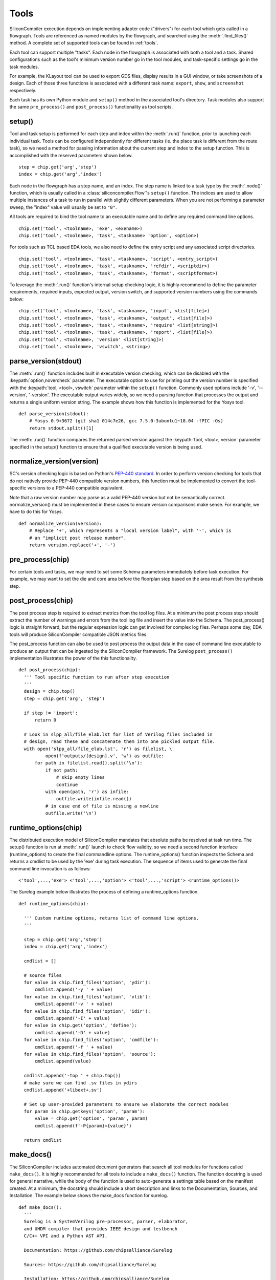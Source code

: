 Tools
=====

SiliconCompiler execution depends on implementing adapter code ("drivers") for each tool which gets called in a flowgraph. Tools are referenced as named modules by the flowgraph, and searched using the :meth:`.find_files()` method. A complete set of supported tools can be found in :ref:`tools`.

Each tool can support multiple "tasks". Each node in the flowgraph is associated with both a tool and a task. Shared configurations such as the tool's minimum version number go in the tool modules, and task-specific settings go in the task modules.

For example, the KLayout tool can be used to export GDS files, display results in a GUI window, or take screenshots of a design. Each of those three functions is associated with a different task name: ``export``, ``show``, and ``screenshot`` respectively.

Each task has its own Python module and ``setup()`` method in the associated tool's directory. Task modules also support the same ``pre_process()`` and ``post_process()`` functionality as tool scripts.

setup()
-----------

Tool and task setup is performed for each step and index within the :meth:`.run()` function, prior to launching each individual task. Tools can be configured independently for different tasks (ie. the place task is different from the route task), so we need a method for passing information about the current step and index to the setup function. This is accomplished with the reserved parameters shown below. ::

  step = chip.get('arg','step')
  index = chip.get('arg','index')

Each node in the flowgraph has a step name, and an index. The step name is linked to a task type by the :meth:`.node()` function, which is usually called in a :class:`siliconcompiler.Flow`'s ``setup()`` function. The indices are used to allow multiple instances of a task to run in parallel with slightly different parameters. When you are not performing a parameter sweep, the "index" value will usually be set to ``"0"``.

All tools are required to bind the tool name to an executable name and to define any required command line options. ::

  chip.set('tool', <toolname>, 'exe', <exename>)
  chip.set('tool', <toolname>, 'task', <taskname> 'option', <option>)

For tools such as TCL based EDA tools, we also need to define the entry script and any associated script directories. ::

  chip.set('tool', <toolname>, 'task', <taskname>, 'script', <entry_script>)
  chip.set('tool', <toolname>, 'task', <taskname>, 'refdir', <scriptdir>)
  chip.set('tool', <toolname>, 'task', <taskname>, 'format', <scriptformat>)

To leverage the :meth:`.run()` function's internal setup checking logic, it is highly recommend to define the parameter requirements, required inputs, expected output, version switch, and supported version numbers using the commands below::

  chip.set('tool', <toolname>, 'task', <taskname>, 'input', <list[file]>)
  chip.set('tool', <toolname>, 'task', <taskname>, 'output', <list[file]>)
  chip.set('tool', <toolname>, 'task', <taskname>, 'require' <list[string]>)
  chip.set('tool', <toolname>, 'task', <taskname>, 'report', <list[file]>)
  chip.set('tool', <toolname>, 'version' <list[string]>)
  chip.set('tool', <toolname>, 'vswitch', <string>)

parse_version(stdout)
-----------------------
The :meth:`.run()` function includes built in executable version checking, which can be disabled with the :keypath:`option,novercheck` parameter. The executable option to use for printing out the version number is specified with the :keypath:`tool, <tool>, vswitch` parameter within the ``setup()`` function. Commonly used options include '-v', '\-\-version', '-version'. The executable output varies widely, so we need a parsing function that processes the output and returns a single uniform version string. The example shows how this function is implemented for the Yosys tool. ::


  def parse_version(stdout):
      # Yosys 0.9+3672 (git sha1 014c7e26, gcc 7.5.0-3ubuntu1~18.04 -fPIC -Os)
      return stdout.split()[1]

The :meth:`.run()` function compares the returned parsed version against the :keypath:`tool, <tool>, version` parameter specified in the setup() function to ensure that a qualified executable version is being used.

normalize_version(version)
--------------------------
SC's version checking logic is based on Python's `PEP-440 standard <https://peps.python.org/pep-0440/>`_. In order to perform version checking for tools that do not natively provide PEP-440 compatible version numbers, this function must be implemented to convert the tool-specific versions to a PEP-440 compatible equivalent.

Note that a raw version number may parse as a valid PEP-440 version but not be semantically correct. normalize_version() must be implemented in these cases to ensure version comparisons make sense. For example, we have to do this for Yosys. ::

  def normalize_version(version):
      # Replace '+', which represents a "local version label", with '-', which is
      # an "implicit post release number".
      return version.replace('+', '-')

pre_process(chip)
-----------------------
For certain tools and tasks, we may need to set some Schema parameters immediately before task execution. For example, we may want to set the die and core area before the floorplan step based on the area result from the synthesis step.

post_process(chip)
-----------------------
The post process step is required to extract metrics from the tool log files. At a minimum the post process step should extract the number of warnings and errors from the tool log file and insert the value into the Schema. The post_process() logic is straight forward, but the regular expression logic can get involved for complex log files. Perhaps some day, EDA tools will produce SiliconCompiler compatible JSON metrics files.

The post_process function can also be used to post process the output data in the case of command line executable to produce an output that can be ingested by the SiliconCompiler framework. The Surelog ``post_process()`` implementation illustrates the power of the this functionality. ::

  def post_process(chip):
    ''' Tool specific function to run after step execution
    '''
    design = chip.top()
    step = chip.get('arg', 'step')

    if step != 'import':
        return 0

    # Look in slpp_all/file_elab.lst for list of Verilog files included in
    # design, read these and concatenate them into one pickled output file.
    with open('slpp_all/file_elab.lst', 'r') as filelist, \
            open(f'outputs/{design}.v', 'w') as outfile:
        for path in filelist.read().split('\n'):
            if not path:
                # skip empty lines
                continue
            with open(path, 'r') as infile:
                outfile.write(infile.read())
            # in case end of file is missing a newline
            outfile.write('\n')

runtime_options(chip)
-----------------------
The distributed execution model of SiliconCompiler mandates that absolute paths be resolved at task run time.
The setup() function is run at :meth:`.run()` launch to check flow validity, so we need a second function interface (runtime_options) to create the final commandline options.
The runtime_options() function inspects the Schema and returns a cmdlist to be used by the 'exe' during task execution.
The sequence of items used to generate the final command line invocation is as follows:

::

  <'tool',...,'exe'> <'tool',...,'option'> <'tool',...,'script'> <runtime_options()>

The Surelog example below illustrates the process of defining a runtime_options function. ::

  def runtime_options(chip):

    ''' Custom runtime options, returns list of command line options.
    '''

    step = chip.get('arg','step')
    index = chip.get('arg','index')

    cmdlist = []

    # source files
    for value in chip.find_files('option', 'ydir'):
        cmdlist.append('-y ' + value)
    for value in chip.find_files('option', 'vlib'):
        cmdlist.append('-v ' + value)
    for value in chip.find_files('option', 'idir'):
        cmdlist.append('-I' + value)
    for value in chip.get('option', 'define'):
        cmdlist.append('-D' + value)
    for value in chip.find_files('option', 'cmdfile'):
        cmdlist.append('-f ' + value)
    for value in chip.find_files('option', 'source'):
        cmdlist.append(value)

    cmdlist.append('-top ' + chip.top())
    # make sure we can find .sv files in ydirs
    cmdlist.append('+libext+.sv')

    # Set up user-provided parameters to ensure we elaborate the correct modules
    for param in chip.getkeys('option', 'param'):
        value = chip.get('option', 'param', param)
        cmdlist.append(f'-P{param}={value}')

    return cmdlist

make_docs()
-----------------------
The SiliconCompiler includes automated document generators that search all tool modules for functions called ``make_docs()``. It is highly recommended for all tools to include a ``make_docs()`` function. The function docstring is used for general narrative, while the body of the function is used to auto-generate a settings table based on the manifest created. At a minimum, the docstring should include a short description and links to the Documentation, Sources, and Installation. The example below shows the make_docs function for surelog. ::

  def make_docs():
    '''
    Surelog is a SystemVerilog pre-processor, parser, elaborator,
    and UHDM compiler that provides IEEE design and testbench
    C/C++ VPI and a Python AST API.

    Documentation: https://github.com/chipsalliance/Surelog

    Sources: https://github.com/chipsalliance/Surelog

    Installation: https://github.com/chipsalliance/Surelog

    '''

    chip = siliconcompiler.Chip('<design>')
    chip.set('arg','step','import')
    chip.set('arg','index','0')
    setup()
    return chip

run(chip)
---------

SiliconCompiler supports pure-Python tools that execute a Python function rather than an executable. To define a pure-Python tool, add a function called ``run()`` in your tool driver, which takes in a Chip object and implements your tool's desired functionality. This function should return an integer exit code, with zero indicating success.

Note that pure-Python tool drivers still require a ``setup()`` function, but most :keypath:`tool` fields will not be meaningful. At the moment, pure-Python tools do not support the following features:

* Version checking
* Replay scripts
* Task timeout
* Memory usage tracking
* Breakpoints
* Output redirection/regex-based logfile parsing


TCL interface
--------------

.. note::

   SiliconCompiler configuration settings are communicated to all script based tools as TCL nested dictionaries.

Schema configuration handoff from SiliconCompiler to script based tools is accomplished within the :meth:`.run()` function by using the :meth:`.write_manifest()` function to write out the complete schema as a nested TCL dictionary. A snippet of the resulting TCL dictionary is shown below.

.. code-block:: tcl

   dict set sc_cfg asic logiclib [list  NangateOpenCellLibrary ]
   dict set sc_cfg asic macrolib [list ]
   dict set sc_cfg design [list  gcd ]
   dict set sc_cfg option frontend [list "verilog"]

This generated manifest also includes a helper function, ``sc_top``, that handles the logic for determining the name of the design's top-level module (mirroring the logic of :meth:`.top()`).

It is the responsibility of the tool reference flow developer to bind the standardized SiliconCompiler TCL schema to the tool specific TCL commands and variables. The TCL snippet below shows how the `OpenRoad TCL reference flow <https://github.com/siliconcompiler/siliconcompiler/blob/main/siliconcompiler/tools/openroad/scripts/sc_apr.tcl>`_ remaps the TCL nested dictionary to simple lists and scalars at the beginning of the flow for the sake of clarity.


.. code-block:: tcl

   #Design
   set sc_design     [sc_top]
   set sc_tool       <toolname>
   set sc_optmode    [sc_cfg_get optmode]

   # APR Parameters
   set sc_mainlib     [lindex [sc_cfg_get asic logiclib] 0]
   set sc_stackup     [sc_cfg_get option stackup]
   set sc_targetlibs  [sc_cfg_get asic logiclib]
   set sc_density     [sc_cfg_get constraint density]
   set sc_pdk         [sc_cfg_get option pdk]
   set sc_hpinmetal   [lindex [sc_cfg_get pdk $sc_pdk {var} $sc_tool pin_layer_horizontal $sc_stackup] 0]
   set sc_vpinmetal   [lindex [sc_cfg_get pdk $sc_pdk {var} $sc_tool pin_layer_vertical $sc_stackup] 0]

Tool and Task Modules
---------------------

The table below shows the function interfaces supported in setting up tool and task logic.

.. list-table::
   :widths: 10 10 10 10 10 10
   :header-rows: 1

   * - Function
     - Description
     - Arg
     - Returns
     - Used by
     - Required

   * - **setup**
     - Configures tool
     - :class:`.Chip`
     - n/a
     - run()
     - yes

   * - **runtime_options**
     - Resolves paths at runtime
     - :class:`.Chip`
     - list
     - run()
     - no

   * - **parse_version**
     - Returns executable version
     - stdout
     - version
     - run()
     - no

   * - **normalize_version**
     - Returns executable version
     - tool version
     - normalized version
     - run()
     - no

   * - **pre_process**
     - Pre-executable logic
     - :class:`.Chip`
     - n/a
     - run()
     - no

   * - **post_process**
     - Post-executable logic
     - :class:`.Chip`
     - n/a
     - run()
     - no

   * - **make_docs**
     - Doc generator
     - None
     - :class:`.Chip`
     - sphinx
     - no

   * - **run**
     - Pure Python tool
     - :class:`.Chip`
     - exit code
     - run()
     - no

For a complete example of a tool setup module, see `OpenROAD <https://github.com/siliconcompiler/siliconcompiler/blob/main/siliconcompiler/tools/openroad/openroad.py>`_. For more in depth information about the various :keypath:`tool` parameters, see the :ref:`Schema <SiliconCompiler Schema>` section of the reference manual.

